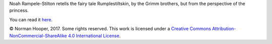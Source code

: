 Noah Rampele-Stilton retells the fairy tale Rumplestiltskin, by the Grimm brothers, but from the perspective of the princess.

You can read it here_.

© Norman Hooper, 2017. Some rights reserved. This work is licensed under a
`Creative Commons Attribution-NonCommercial-ShareAlike 4.0 International License`__.


.. _here: https://github.com/kaapstorm/rampele-stilton/blob/master/rampele-stilton.rst
.. __: http://creativecommons.org/licenses/by-nc-sa/4.0/

